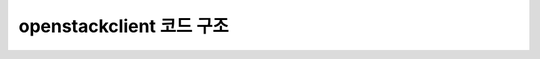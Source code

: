==========================================================
openstackclient 코드 구조
==========================================================